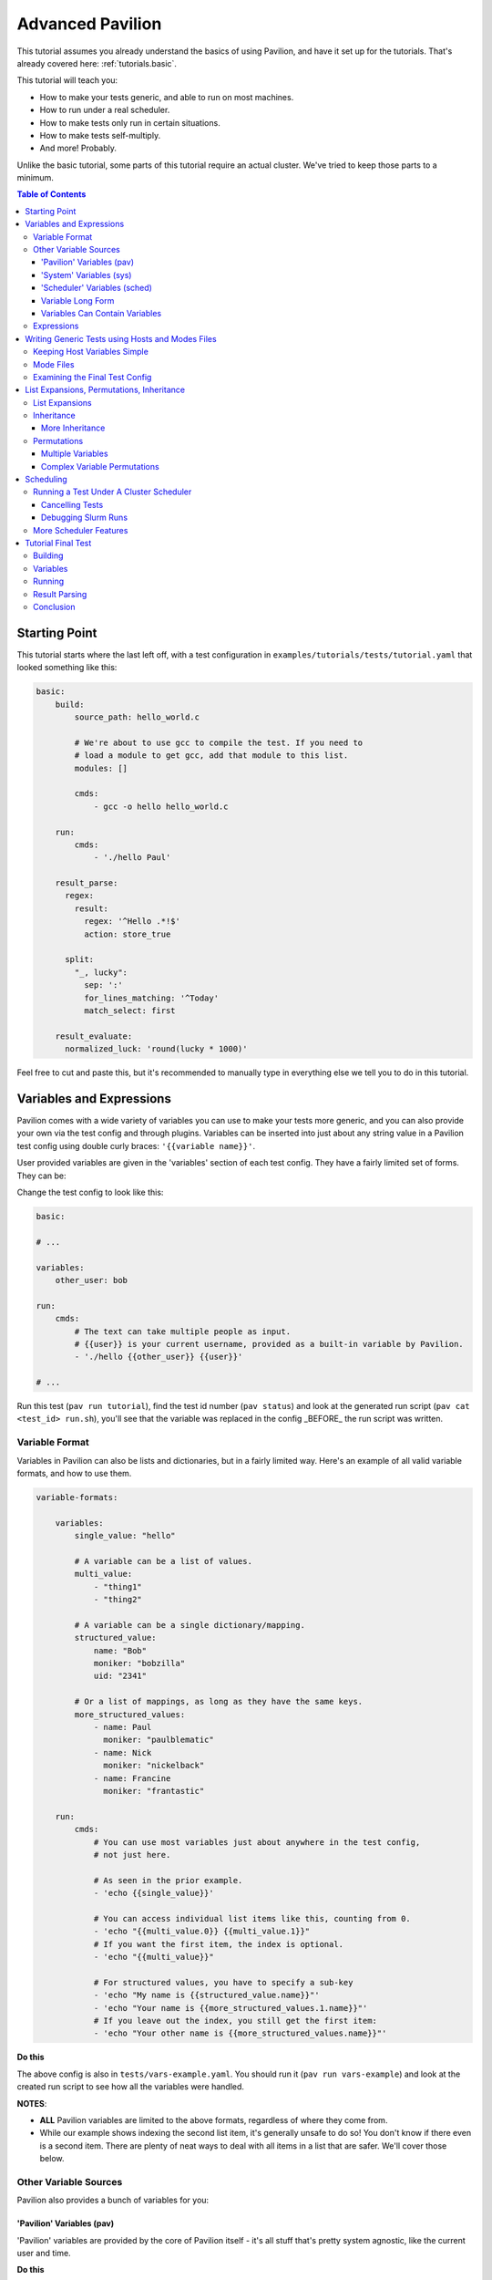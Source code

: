 .. _tutorials.advanced:

Advanced Pavilion
=================

This tutorial assumes you already understand the basics of using Pavilion, and have it set up
for the tutorials. That's already covered here: :ref:`tutorials.basic`.

This tutorial will teach you:

- How to make your tests generic, and able to run on most machines.
- How to run under a real scheduler.
- How to make tests only run in certain situations.
- How to make tests self-multiply.
- And more!  Probably.

Unlike the basic tutorial, some parts of this tutorial require an actual cluster. We've
tried to keep those parts to a minimum.

.. contents:: Table of Contents

Starting Point
--------------

This tutorial starts where the last left off, with a test configuration
in ``examples/tutorials/tests/tutorial.yaml`` that looked something like this:

.. code-block:: yaml

    basic:
        build:
            source_path: hello_world.c

            # We're about to use gcc to compile the test. If you need to
            # load a module to get gcc, add that module to this list.
            modules: []

            cmds:
                - gcc -o hello hello_world.c

        run:
            cmds:
                - './hello Paul'

        result_parse:
          regex:
            result:
              regex: '^Hello .*!$'
              action: store_true

          split:
            "_, lucky":
              sep: ':'
              for_lines_matching: '^Today'
              match_select: first

        result_evaluate:
          normalized_luck: 'round(lucky * 1000)'

Feel free to cut and paste this, but it's recommended to manually type in
everything else we tell you to do in this tutorial.


Variables and Expressions
-------------------------

Pavilion comes with a wide variety of variables you can use to make your tests more generic, and
you can also provide your own via the test config and through plugins. Variables can be inserted
into just about any string value in a Pavilion test config using double curly braces:
``'{{variable name}}'``.

User provided variables are given in the 'variables' section of each test config. They have a
fairly limited set of forms. They can be:

Change the test config to look like this:

.. code-block:: yaml

    basic:

    # ...

    variables:
        other_user: bob

    run:
        cmds:
            # The text can take multiple people as input.
            # {{user}} is your current username, provided as a built-in variable by Pavilion.
            - './hello {{other_user}} {{user}}'

    # ...

Run this test (``pav run tutorial``), find the test id number (``pav status``) and look at the
generated run script (``pav cat <test_id> run.sh``), you'll see that the variable was replaced
in the config _BEFORE_ the run script was written.

Variable Format
~~~~~~~~~~~~~~~

Variables in Pavilion can also be lists and dictionaries, but in a fairly limited way. Here's an
example of all valid variable formats, and how to use them.

.. code-block:: yaml

    variable-formats:

        variables:
            single_value: "hello"

            # A variable can be a list of values.
            multi_value:
                - "thing1"
                - "thing2"

            # A variable can be a single dictionary/mapping.
            structured_value:
                name: "Bob"
                moniker: "bobzilla"
                uid: "2341"

            # Or a list of mappings, as long as they have the same keys.
            more_structured_values:
                - name: Paul
                  moniker: "paulblematic"
                - name: Nick
                  moniker: "nickelback"
                - name: Francine
                  moniker: "frantastic"

        run:
            cmds:
                # You can use most variables just about anywhere in the test config,
                # not just here.

                # As seen in the prior example.
                - 'echo {{single_value}}'

                # You can access individual list items like this, counting from 0.
                - 'echo "{{multi_value.0}} {{multi_value.1}}"
                # If you want the first item, the index is optional.
                - 'echo "{{multi_value}}"

                # For structured values, you have to specify a sub-key
                - 'echo "My name is {{structured_value.name}}"'
                - 'echo "Your name is {{more_structured_values.1.name}}"'
                # If you leave out the index, you still get the first item:
                - 'echo "Your other name is {{more_structured_values.name}}"'

**Do this**

The above config is also in ``tests/vars-example.yaml``. You should run it
(``pav run vars-example``) and look at the created run script to see how all the variables were
handled.

**NOTES**:

- **ALL** Pavilion variables are limited to the above formats, regardless of where they come from.
- While our example shows indexing the second list item, it's generally unsafe to do so!
  You don't know if there even is a second item. There are plenty of neat ways to deal with all
  items in a list that are safer. We'll cover those below.

Other Variable Sources
~~~~~~~~~~~~~~~~~~~~~~

Pavilion also provides a bunch of variables for you:

'Pavilion' Variables (pav)
^^^^^^^^^^^^^^^^^^^^^^^^^^

'Pavilion' variables are provided by the core of Pavilion itself - it's all stuff that's pretty
system agnostic, like the current user and time.

**Do this**

Use ``pav show pav_vars`` to get a list of them.

'System' Variables (sys)
^^^^^^^^^^^^^^^^^^^^^^^^

'System' variables are variables that provide information that may be system specific in
how you get it. Unlike 'Pavilion' variables, these are plugins - Pavilion provides a few of
these by default, but you can easily add your own. See :ref:`plugins.sys_vars` to see how.

**Do this**

Use ``pav show sys_vars`` to get a list of them.

If the name starts with 'host', they are specific to the head node of the allocation the test is
actually running on. If the name starts with 'sys', they're meant to be a cluster-wide value.
Some of them are deferred, meaning Pavilion won't know the value until it's running on an
allocation.

'Scheduler' Variables (sched)
^^^^^^^^^^^^^^^^^^^^^^^^^^^^^

Scheduler variables are provided by the scheduler plugin. Despite being scheduler specific, they
are *mostly* uniform across scheduler plugins.

**Do this**

Use ``pav show sched`` to see a list of available scheduler plugins, and
``pav show sched --vars <sched_name>`` to see the scheduler variables for a particular
scheduler, with example values.

These have a naming convention too - The 'test\_' prefix denotes that the values are
specific to the allocation the test is actually running on. As such, many of these are
*deferred* as well.

Variable Long Form
^^^^^^^^^^^^^^^^^^

You can access any of the above variables just by their name in a config regardless of where
they come from. But you *can* also specify where the variable came from with the source
prefixes (``sched``, ``pav``, ``sys``, ``var``). This order is important! If the source
isn't specified, later sources in this list will override that value if one is provided.

.. code-block:: yaml

    var-example2:
        variables:
            cookies: "oatmeal"
            user: 'bob'

        run:
            # These two are equivalent (kind-of)
            - echo "I am running on cluster {{sys_name}}"
            - echo "I am running on cluster {{sys.sys_name}}"

            # But these two aren't!
            - echo "{{user}}"       # Will always print 'bob'
            - echo "{{pav.user}}"   # Will print the current user.
            - echo "{{var.user}}"   # Will also always print 'bob'

This allows you to specify the source if needed, but also allows you to override values
of variable provided by sources with lower priority.

Variables Can Contain Variables
^^^^^^^^^^^^^^^^^^^^^^^^^^^^^^^

You can build up variables from multiple sources. Order doesn't matter, just don't create
any reference loops!

.. code-block:: yaml

    var-example3:
        variables:
            flags: '-a -b -c'
            cmd: './run-this {{flags}} -u {{user}}'

Expressions
~~~~~~~~~~~

Variable references are actually an 'expression block', and contain full mathematical
expressions, function calls, and multiple variable references.

 - Basic operations (+, -, /, \*, ^) are supported, as are logic operations (AND, OR, NOT),
   as well as grouping with parenthesis.
 - Multiple variable names may be referenced in each expression block.
 - Types are figured out automatically - If it looks like an int, it becomes an int.
   'True' and 'False' are also read as booleans.

Functions are also available. To get a list of available functions for Pavilion expressions,
run ``pav show functions``. Many of these functions take lists of values. Giving '*' as the
index value for the variable (ie ``myvar.*``) will return a list of values.

**Change your test to look like this:**

.. code-block:: yaml

    basic:

    # ...

    variables:
        people:
            - Robert
            - Suzy
            - Yennifer
        base: 3
        exponent: 7
        constant: 5.3

    run:
        cmds:
            - 'echo "Doing some math: {{ (base ^ exponent) - constant }}"'
            # Giving '*' as the list index on any variable gives the whole list.
            - 'echo "Saying hello to {{len(people.*)}} people."'
            # We insert the user into our test.
            - './hello {{people.0}} {{people.1}} {{people.2}}'

Run the above ``pav run tutorial``, and look at the output of the run script (``pav log run
<test_id>``). You'll see that our math was done, and the 'len' function gave the length of
our people list. While this is a silly, contrived example, it shows the power of the expression
blocks in Pavilion, and we'll be using these expressions more in the advanced result parsing
tutorial (:ref:`tutorials.extracting_results`).

Writing Generic Tests using Hosts and Modes Files
-------------------------------------------------

When writing a test wrapper script, a common goal is to make it 'system agnostic' - independent
of the configuration of the system its running on. The primary way to do this is to move
any system specific information into variables, and provide the value of those variables through
the host configuration.

Host files, which are placed in the ``<configs>/hosts/`` directory, provide that functionality.
Each host file is like a single test configuration that forms the defaults for all tests run on
that system. Values in the test config will override these defaults (see below for a way around
this).

**Let's create our first host file.**

First you need the name of your host, from Pavilion's perspective. Run ``pav show sys_vars``,
and look at the value of the ``sys_name`` variable. The provided ``sys_name`` plugin is
just the short hostname of the system, with trailing numbers removed such that systems with
multiple frontends on the same cluster are considered the same 'host'. Create
a file based on that name in the ``hosts/`` directory: ``hosts/<sys_name>.yaml``.

Put the following into that file:

.. code-block:: yaml

    # Unlike with test suite configurations, there is no top level test name mapping

    # We're providing some variable values at the host level. These will be
    # available for every test that runs on that host.
    variables:
        people:
            - Robert
            - Suzy
            - Dave
            - Isabella

Then, in your ``tests/tutorial.yaml``, erase the people variable in your variables section.
Now run your test. ``pav run tutorial``

When you look at the output (``pav log run <test_id>``), you'll see that it now prints the
names from our host file instead of the three names that were originally in our test's variables.

*BUT WAIT!* What about the last name (Isabella)? It's missing. We'll show how to write our tests to
dynamically handle any number of items like this in a bit.

Keeping Host Variables Simple
~~~~~~~~~~~~~~~~~~~~~~~~~~~~~

To keep this host configurations simple, you should try to design these variables such that they
are usable across multiple tests. For instance, you might have a list of filesystems that need to
be tested, or a list of compilers that test software should be built against.

Additionally, you should calculate values wherever possible. For instance, if a problem size
should scale with the number of cores on a machine, try using the ``test_min_cpus`` scheduler
variable rather than relying on host based settings. For example:
``{{ floor(test_min_cpus / 2) }}``.

To keep it even more simple, you should also provide sensible defaults for all of these variables
in the test themselves, that way the host configuration need only set those values that are needed.
To provide defaults in a test, append a '?' to the variable's name - this will tell Pavilion to
only use that value if another value wasn't provided already. You can use this to provide a
sensible default, or leave it empty to denote that a value *MUST* be provided by the host file.

**Edit your test to look like this:**

.. code-block:: yaml

    basic:
        # ...
        variables:
            # ...
            # You can also provide an empty list or no value.
            people?:
                - Default_human

Mode Files
~~~~~~~~~~

Mode files are the opposite of host files - they provide a way to override anything provided by
the host file or test itself. These are usually used to override scheduler parameters in certain
situations. They have the exact same format as host files, But are applied using the
``--mode/-m`` option: ``pav run -m gpu_partition mytests``. You can apply more than one mode
file, if needed.

Examining the Final Test Config
~~~~~~~~~~~~~~~~~~~~~~~~~~~~~~~

Given all these layers and variables, sometimes it's hard to make sense of what the final
test config will look like. To get a view of it, use the ``pav view`` command. It will show you
the final test configuration.

**Try it now**  ``pav view tutorial``

List Expansions, Permutations, Inheritance
------------------------------------------

Pavilion provides several ways to dynamically adapt tests for varying circumstances.

List Expansions
~~~~~~~~~~~~~~~

When we added the host file, we saw that the fourth name wasn't being used in our run command. It
could have been worse! If we had had less names, Pavilion would have thrown an error due to the
missing third value. Let's fix our test to handle any number of people, including zero!

List Expansions allow you to repeat a piece of text for every value in a variable list. It works
even if the value isn't a list (technically, variables are always lists of 1 or more values), and
if that list is empty!

To do so, we use the special list expansion syntax. You can add sections bracked in ``[~ text
~]`` brackets (square and tilde). Everything inside those brackets will be repeated for each value
of the variables contained within.

**Change your test run commands to look like this:**

.. code-block::

    basic:
        run:
            cmds:
            - 'echo "Doing some math: {{ (base ^ exponent) - constant }}"'
            - 'echo "Saying hello to {{len(people.*)}} people."'

            # Each of the people will be listed, including the trailing space.
            - './hello [~{{people}} ~]'

Run your test, and check the output. It should now be printing all 4 people from your host file.

Note the trailing space after ``{{people}}``. It will be included in each of the repetitions,
providing a defacto separator. If you want an actual separator, you can insert one between the
closing tilde and bracket, like this: ``$PATH:[~{{PATHS}}~:]``, which would produce something like
``$PATH:/path1:/path2``.

Inheritance
~~~~~~~~~~~

Inheritance lets us create a new test based mostly on another test in the same suite. This
allows us to create the foundation for the test, then create variations on how to run that test.
Sometimes a very different system type will require changes to a test beyond what we can handle
with just a host file, for instance.

To inherit from a test, just use the ``inherits_from`` key in your test.

**Let's try that now. Create new test in your tutorial test suite:**

.. code-block:: yaml

    basic:
        # Leave the basic test alone for now.

    big_numbers:
        inherits_from: basic

        variables:
            # We're going to override these variables in our original test.
            base: 33
            exponent: 40
            constant: 25

            # Lists of values are completely overridden.
            people:
                - Dave

And that's it. The new 'big_numbers' test will use everything set under 'basic', but override
all those variables we set. You can override anything from the base test config, from test commands
to scheduler parameters.

Now that we have two tests in the suite, running ``pav run tutorial`` will run both of them. To
run just one or the other, give the full test name such as ``pav run tutorial.big_numbers``.

**Try running just our ``big numbers`` test** - ``pav run tutorial.big_numbers`` - and check out
the different output.


More Inheritance
^^^^^^^^^^^^^^^^

It's often useful to include a test that acts as the base for all other tests in the suite, but
is never meant to be run itself. You can make a test **hidden** by prepending an underscore to
its name, such as ``_base``. You can still inherit from such tests, but when you run the whole
test suite hidden tests aren't run.

You can also inherit in a chain. 'testc' can inherit from 'testb' which inherits from 'testa', etc.

Permutations
~~~~~~~~~~~~

Permutations are kind of like list expansions, except they make an entire new test for every
value permuted over! To use this, set the ``permute_on`` option to any (non-deferred) variable -
One test will be created for each value of that variable, and in that test the variable will only
contain that single value.

**Let's try that now. Add a new inherited, permuting test to your config:**

.. code-block:: yaml

    permuted_example:
        # We'll create a test for every person in the people list.
        permute_on: people

        # The tests will be just like the basic test, except the people
        # 'people' variable will have a single value in each (for each different person in
        # the people list).
        inherits_from: basic

That was easy - let's run it.  ``pav run --status tutorial.permuted_example``
I added a '--status' to give us an immediate status print out. How did we live without that?

A few things to note:

- There's one test for each of the 'people'!
- The person is included in the test name. Nice.

Multiple Variables
^^^^^^^^^^^^^^^^^^

You can actually provide a list of values to ``permute_on``. In that case you'll end up with a
test for every combination of those lists. So if you specified two variables with three
values each (``['a', 'b', 'c'] and ['1', '2', '3']``) you'd end up with nine tests:
``'a1', 'a2', 'a3', 'b1',...``
This is actually true of list expansions too, just less useful there.

Complex Variable Permutations
^^^^^^^^^^^^^^^^^^^^^^^^^^^^^

You can also permute (and list expand) over complex variables too, but how do we choose a
what to call each permutation? By default, Pavilion picks the first key alphabetically. If that's
not what you want, you can specify that name manually"

.. code-block:: yaml

    ex2:
        permute_on: complex_user
        # This will be the last component of the test's name.
        subtitle: "{{complex_user.uid}}"

        variables:
            complex_user:
                - name: bob
                  uid: 32
                - name: suzy
                  uid: 37

        run:
            cmds:
                - 'echo "Hi {{compex_user.name}}"

Scheduling
----------

If it weren't for scheduling, there really wouldn't be much of a point to Pavilion. After all,
there are numerous non-HPC test frameworks that work just fine. Pavilion is all about setting tests
up to run on clusters, and that comes with its own set of problems not handled by most test
harnesses.

So far we've been using the 'raw' scheduler, which simply kicks tests off as on the command line
on the local machine. The basic operation is the same though, so let's start there.

What does Pavilion do to 'kickoff' tests? Pretty much the same thing, regardless of scheduler.

    1. Ask the scheduler about its nodes.
    2. Filter the nodes by the 'schedule' parameters to figure out what nodes to run on.
    3. Give the test the scheduler variables.
    4. Create a 'job' for the test run.
    5. Write a 'kickoff' script for the job.
    6. Call the command to 'schedule' the kickoff script.
    7. The kickoff script then runs pavilion again to run the given test_run on the machine.

Basic schedulers like 'raw' skip steps 1 and 2, which if done, enables a bunch of neat features
we'll talk about later.

**Do this**

Look at the contents of your last run test ``pav ls <test_id>``. You'll see a 'job' directory. We
can look at the contents of that with ``pav ls <test_id> job``. It contains the kickoff script,
kickoff log, and a directory of symlinks back to the job's tests (a job can have more than one
test).

Cat the kickoff script: ``pav cat <test_id> job/kickoff``. In the case of the raw scheduler, the
kickoff script only needs to set up the environment for Pavilion and then use the top secret
``_run`` command to start test_run number 16. If the job has more than one test to run, it will
simply kick each of them off in turn. All output from this script is sent to the kickoff log,
which is a good place to look (with ``pav log kickoff <test_id>``) when something goes wrong with
scheduling.

Running a Test Under A Cluster Scheduler
~~~~~~~~~~~~~~~~~~~~~~~~~~~~~~~~~~~~~~~~

**NOTE**: This section requires a cluster using the Slurm scheduler.

We're now going to run our test under Slurm. Not a whole lot needs to change.

    1. We need to set the scheduler to 'slurm'.
    2. We need to set scheduler parameters to appropriate values.
    3. We need to run the test on all the nodes in the allocation.

Most of steps 1 and 2 can be done in host or mode files. Tests that need the raw
scheduler can set that in the test itself as an exception to the rule. Parameters that
you always use when testing a host, such as the QOS, partition, account, etc should
be set in the host file. Slurm parameters that you occasionally use can be set up in
their own mode files.

For instance, when regression testing machines we use a special 'maintenance' reservation. So
we've built that (and the additional related parameters) into a 'maint' mode file that we use in
those circumstances.

**Do this**

In your host file for this machine, set the ``scheduler`` option to 'slurm', and
set additional slurm parameters as needed for your machine. See ``pav show sched --config`` for
a listing of all options that can go in the ``schedule`` section, their documentation, and
defaults.

You should end up with a host file that includes something like this:

.. code-block:: yaml

    scheduler: slurm
    schedule:
        # These will depend on your system. You shouldn't rely on your account
        # defaults - Pavilion will choose its own defaults that might not match yours.
        qos: standard
        partition: standard
        account: myteam

Pavilion will use these parameters to query Slurm about the systems, and filter out any nodes
that don't match. This gives Pavilion an explicit list of nodes that can be allocated, which lets
us use keywords like 'all' or percentages when asking for nodes.

**Also do this**

In your test, add a scheduler as well and tell the test how many nodes to request. We're assuming
you're already the expert on what constitutes a reasonable request for your cluster.

We also need to run our test under the task scheduling command - typically 'srun'. Pavilion does
most of the work of determining what that command should look like, and puts that in the
``test_cmd`` scheduler variable. You can safely use this with any scheduler - for 'raw' it's blank,
and the Slurm scheduler config has options to use 'mpirun' instead.

.. code-block:: yaml

    basic:
        # ...

        # We need to override the scheduler set in the host file for most of these.
        scheduler: raw

    slurmy:
        inherits_from: basic

        run:
            cmds:
                # We're going to overwrite the whole command list, and just do the hello command.
                # {{test cmd}} will get replaced with an 'srun' invocation
                - '{{test_cmd}} ./hello {{people}}'

        # We need to override the 'raw' setting from basic, which we inherited from. Usually
        # it's not this convoluted.
        scheduler: slurm
        schedule:
            # You can give an absolute number, the keyword 'all' (all UP nodes), or a percentage
            # (the percentage of UP nodes)
            nodes: 2

Now let's try running it: ``pav run tutorial.slurmy``. You can keep an eye on the test's status
with ``pav status`` as normal, it will track the job in the slurm queue, and tell you when it
has started running. Depending on your cluster, it may take a bit of time for slurm to actually
decide to run your test.

You can look at the output as we have before, but you should also take a look at the kickoff
script for the test (``pav cat <test_id> job/kickoff``). You'll quickly notice that it's very
similar to the 'raw' kickoff script before, except with a full complement of 'sbatch' headers.

Cancelling Tests
^^^^^^^^^^^^^^^^

The ``pav cancel`` command can be used to cancel specific tests, or the entire test 'series' that
you started with an invocation ``pav run``. When cancelled by Pavilion, the tests will be marked
as complete, their run will be stopped under the scheduler, and if all tests in a job are
cancelled, the slurm job will be cancelled as well. See ``pav cancel --help`` for more.

Debugging Slurm Runs
^^^^^^^^^^^^^^^^^^^^

Your test may fail to run, most likely do to issues with the slurm parameters. Let's talk about
how to debug such issues.

The first step is to take a look at the kickoff log: ``pav log kickoff <test_id>``.
This will give you the output of slurm when sbatch was run on the script.

The most common problem is bad qos, partition, or account settings. Here you'll have to rely on
your own knowledge of the system to find the right combination - Slurm is unfortunately obtuse
about which combinations actually work together. I typically try to launch a job manually until I
find a reasonable combination, and then translate that into the Pavilion configs.

It's also possible that your local cluster uses slurm node states that Pavilion doesn't
recognize. Pavilion keeps three lists of state names for Slurm: 'avail_states', 'up_states', and
'reserved_states'. You can redefine these lists as needed under 'schedule.slurm.up_states', etc.
The one you probably care most about is 'up_states' - The list of states that are allowed for a
node to be considered 'up'. If any of the node's states aren't in this list Pavilion doesn't
count it.  Don't worry about non-alpha pre- or post- fixes on the states, like 'MAINT*'. Pavilion
strips that stuff automatically.

Another occasional problem is with node selection with 'features'. Pavilion does not, by default,
filter nodes according to node 'features', but often nodes with different features can't be
allocated together or without specifically requesting the given features. Pavilion provides
mechanisms to do this under Slurm - see the slurm specific 'features' options via ``pav show
sched --config``.

More Scheduler Features
~~~~~~~~~~~~~~~~~~~~~~~

Pavilion's scheduler plugins provide quite a few more features than we need to get into here, such
as allocation sharing (on by default), random node selection, testing across consistent system
'chunks', etc. For more information on all of these see the scheduling documentation
(:ref:`tests.scheduling`).

Tutorial Final Test
-------------------

Let's finish off this tutorial by writing a wrapper for a real (albeit lightweight) test:
Supermagic.

The skeleton of a supermagic test config is already in your ``tutorials/tests`` directory, it will
be up to us to finish it.

Let's configure this test not only to build and run, but to check a few filesystems while we're
at it.

Building
~~~~~~~~

Pavilion will automatically extract the zip file listed, and the build root will be the root
directory of that archive.

To build supermagic we will most likely need to load a compiler and mpi, and set CC to the
appropriate mpi compiler wrapper for your system.

Remember: ``pav log build <test_id>`` is your friend here.

Variables
~~~~~~~~~

You should set a 'test_filesystems' variable with paths to a few filesystems you can write to,
including your home directory. To make keep the test runnable by more than just you, make sure to
use ``{{user}}`` instead of your user name in paths.

Running
~~~~~~~

We also need to add a 'run' section and commands to our test. Once built, we can run supermagic
with a ``{{test_cmds}} ./super_magic`` command. You will probably also need to load the
same compiler/mpi combo from the build section.

To perform the write test, use supermagic's ``-w <path>`` option. You can use *list expansions* or
*permutations* to either provide this argument multiple times or test each path independently. It's
up to you which method you use.

Result Parsing
~~~~~~~~~~~~~~

There isn't much to parse out of the results of super magic, so let's just rely on its return
value to determine whether the test passed or failed. As long as your supermagic call is
the last line in your 'run.cmds' section, you should be fine.

Go here (:ref:`tutorials.extracting_results`) for an in-depth tutorial on parsing results.

Conclusion
~~~~~~~~~~

Through this tutorial we learned about making tests generic and a lot of the ways Pavilion
provides to make that easy to do. But that's not all! Check out the full Pavilion documentation
for even more useful options, see the rest of the Pavilion documentation.:

- Skip Conditions (:ref:`tests.skip_conditions`)
- Build Specificity (:ref:`tests.build`)
- File Creation (:ref:`tests.run.create_files`)
- Inherited command extending (:ref:`tests.run.extending_commands`)